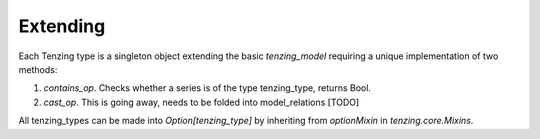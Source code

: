 
Extending
=========

Each Tenzing type is a singleton object extending the basic `tenzing_model` requiring a unique implementation of two methods:

1. `contains_op`. Checks whether a series is of the type tenzing_type, returns Bool.
2. `cast_op`. This is going away, needs to be folded into model_relations [TODO]


All tenzing_types can be made into `Option[tenzing_type]` by inheriting from `optionMixin` in `tenzing.core.Mixins`.

.. code-block:: python
	:caption: custom_type.py
	:name: custom_type

	from tenzing.core.models import tenzing_model

	class tenzing_timestamp(tenzing_model):
		def contains_op(self, series):
			return pdt.is_datetime64_dtype(series)

		def cast_op(self, series):
			return pd.to_datetime(series)
